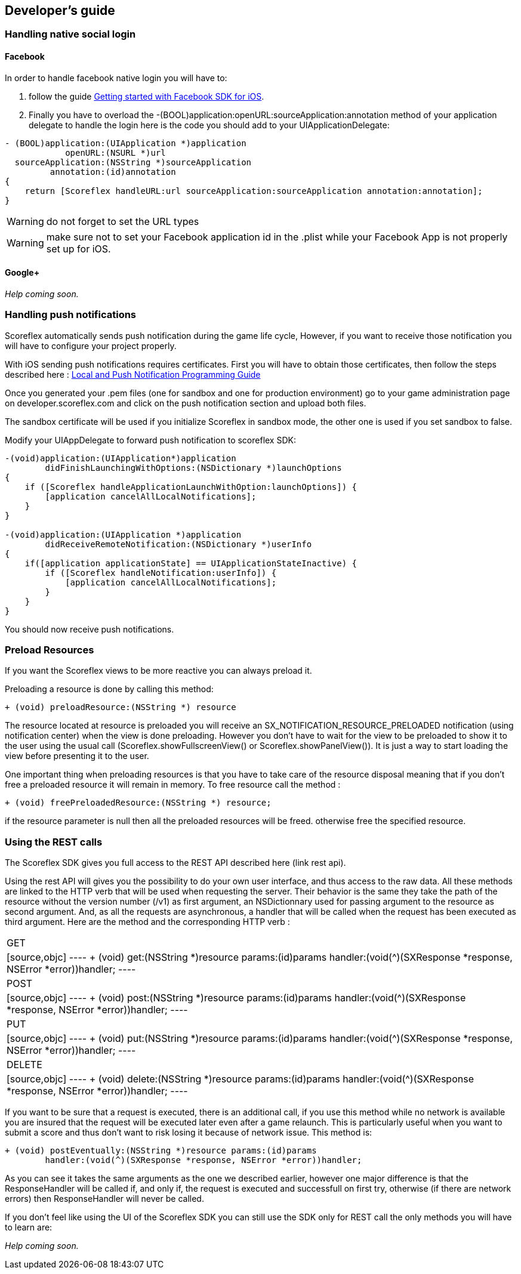 [[ios-developers-guide]]
[role="chunk-page chunk-toc"]
== Developer's guide

[[ios-developers-guide-handling-native-social-login]]
=== Handling native social login

[[ios-developers-guide-handling-native-social-login-facebook]]
==== Facebook

In order to handle facebook native login you will have to:

. follow the guide https://developers.facebook.com/docs/ios/getting-started/[Getting started with Facebook SDK for iOS].
. Finally  you have to overload the
+-(BOOL)application:openURL:sourceApplication:annotation+
method of your application delegate to handle the login here is the code
you should add to your +UIApplicationDelegate+:

[source,objc]
----
- (BOOL)application:(UIApplication *)application
            openURL:(NSURL *)url
  sourceApplication:(NSString *)sourceApplication
         annotation:(id)annotation
{
    return [Scoreflex handleURL:url sourceApplication:sourceApplication annotation:annotation];
}
----

WARNING: do not forget to set the +URL types+

WARNING: make sure not to set your Facebook application id in the +.plist+ while your Facebook App is not properly set up for iOS.

[[ios-developers-guide-handling-native-social-login-google]]
==== Google+

// TODO: (Julien)
_Help coming soon._

[[ios-developers-guide-handling-push-notifications]]
=== Handling push notifications

Scoreflex automatically sends push notification during the game life
cycle, However, if you want to receive those notification you will have
to configure your project properly.

With iOS sending push notifications requires certificates. First you
will have to obtain those certificates, then follow the steps described
here :
https://developer.apple.com/library/ios/documentation/NetworkingInternet/Conceptual/RemoteNotificationsPG/Chapters/ProvisioningDevelopment.html#//apple_ref/doc/uid/TP40008194-CH104-SW2[Local
and Push Notification Programming Guide]

Once you generated your .pem files (one for sandbox and one for
production environment) go to your game administration page on
developer.scoreflex.com and click on the push notification section and
upload both files.

The sandbox certificate will be used if you initialize Scoreflex in
sandbox mode, the other one is used if you set sandbox to +false+.

Modify your UIAppDelegate to forward push notification to scoreflex SDK:

[source,objc]
----
-(void)application:(UIApplication*)application
        didFinishLaunchingWithOptions:(NSDictionary *)launchOptions
{
    if ([Scoreflex handleApplicationLaunchWithOption:launchOptions]) {
        [application cancelAllLocalNotifications];
    }
}

-(void)application:(UIApplication *)application
        didReceiveRemoteNotification:(NSDictionary *)userInfo
{
    if([application applicationState] == UIApplicationStateInactive) {
        if ([Scoreflex handleNotification:userInfo]) {
            [application cancelAllLocalNotifications];
        }
    }
}
----

You should now receive push notifications.

[[ios-developers-guide-preload-resources]]
=== Preload Resources

If you want the Scoreflex views to be more reactive you can always preload it.

Preloading a resource is done by calling this method:

[source,objc]
----
+ (void) preloadResource:(NSString *) resource
----

// TODO: FIXME: Copy-pasted from Android, but not adapted: after "usual call".

The resource located at +resource+ is preloaded you will receive an
+SX_NOTIFICATION_RESOURCE_PRELOADED+ notification (using notification center)
when the view is done preloading. However you don't have to wait for the
view to be preloaded to show it to the user using the usual call
(+Scoreflex.showFullscreenView()+ or +Scoreflex.showPanelView()+). It is just
a way to start loading the view before presenting it to the user.

One important thing when preloading resources is that you have to take
care of the resource disposal meaning that if you don't free a preloaded
resource it will remain in memory. To free resource call the method :

[source,objc]
----
+ (void) freePreloadedResource:(NSString *) resource;
----

if the +resource+ parameter is +null+ then all the preloaded resources
will be freed. otherwise free the specified resource.

[[ios-developers-guide-using-rest-calls]]
=== Using the REST calls

The Scoreflex SDK gives you full access to the REST API described here
(link rest api).

Using the rest API will gives you the possibility to do your own user
interface, and thus access to the raw data. All these methods are linked
to the HTTP verb that will be used when requesting the server. Their
behavior is the same they take the path of the resource without the
version number (+/v1+) as first argument, an +NSDictionnary+ used for
passing argument to the resource as second argument. And, as all the
requests are asynchronous, a handler that will be called when the
request has been executed as third argument. Here are the method and the
corresponding HTTP verb :

[cols="1,5asciidoc"]
|===
|GET
|[source,objc]
----
+ (void) get:(NSString *)resource params:(id)params
        handler:(void(^)(SXResponse *response, NSError *error))handler;
----

|POST
|[source,objc]
----
+ (void) post:(NSString *)resource params:(id)params
        handler:(void(^)(SXResponse *response, NSError *error))handler;
----

|PUT
|[source,objc]
----
+ (void) put:(NSString *)resource params:(id)params
        handler:(void(^)(SXResponse *response, NSError *error))handler;
----

|DELETE
|[source,objc]
----
+ (void) delete:(NSString *)resource params:(id)params
        handler:(void(^)(SXResponse *response, NSError *error))handler;
----
|===

If you want to be sure that a request is executed, there is an
additional call, if you use this method while no network is available
you are insured that the request will be executed later even after a
game relaunch. This is particularly useful when you want to submit a
score and thus don't want to risk losing it because of network issue.
This method is:

[source,objc]
----
+ (void) postEventually:(NSString *)resource params:(id)params
        handler:(void(^)(SXResponse *response, NSError *error))handler;
----

As you can see it takes the same arguments as the one we described
earlier, however one major difference is that the +ResponseHandler+ will
be called if, and only if, the request is executed and successfull on
first try, otherwise (if there are network errors) then +ResponseHandler+
will never be called.

If you don't feel like using the UI of the Scoreflex SDK you can still
use the SDK only for REST call the only methods you will have to learn
are:

// TODO: (Julien)
_Help coming soon._
